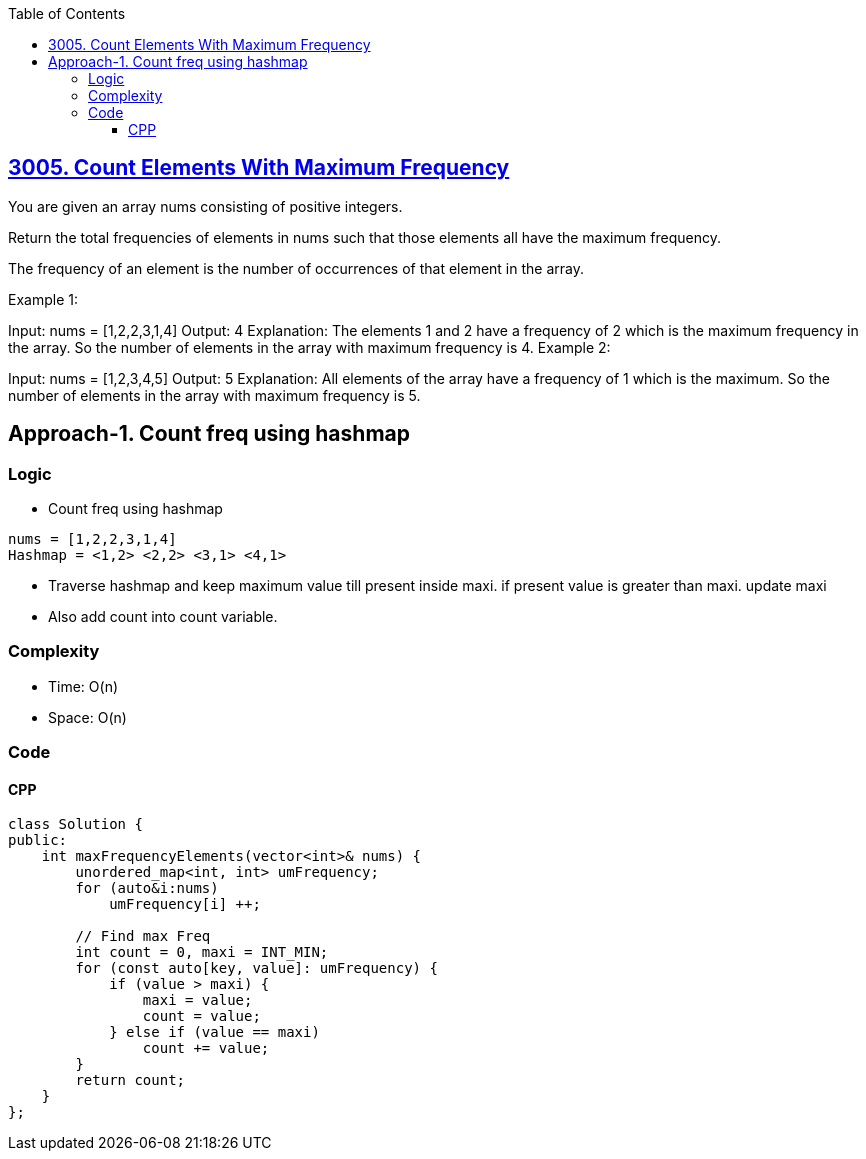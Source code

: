 :toc:
:toclevels: 6

== link:https://leetcode.com/problems/count-elements-with-maximum-frequency[3005. Count Elements With Maximum Frequency]
You are given an array nums consisting of positive integers.

Return the total frequencies of elements in nums such that those elements all have the maximum frequency.

The frequency of an element is the number of occurrences of that element in the array.

 

Example 1:

Input: nums = [1,2,2,3,1,4]
Output: 4
Explanation: The elements 1 and 2 have a frequency of 2 which is the maximum frequency in the array.
So the number of elements in the array with maximum frequency is 4.
Example 2:

Input: nums = [1,2,3,4,5]
Output: 5
Explanation: All elements of the array have a frequency of 1 which is the maximum.
So the number of elements in the array with maximum frequency is 5.

== Approach-1. Count freq using hashmap
=== Logic
* Count freq using hashmap
```c
nums = [1,2,2,3,1,4]
Hashmap = <1,2> <2,2> <3,1> <4,1>
```
* Traverse hashmap and keep maximum value till present inside maxi. if present value is greater than maxi. update maxi
* Also add count into count variable.

=== Complexity
* Time: O(n)
* Space: O(n)

=== Code
==== CPP
```cpp
class Solution {
public:
    int maxFrequencyElements(vector<int>& nums) {
        unordered_map<int, int> umFrequency;
        for (auto&i:nums)
            umFrequency[i] ++;

        // Find max Freq
        int count = 0, maxi = INT_MIN;
        for (const auto[key, value]: umFrequency) {
            if (value > maxi) {
                maxi = value;
                count = value;
            } else if (value == maxi)
                count += value;
        }
        return count;
    }
};
```


